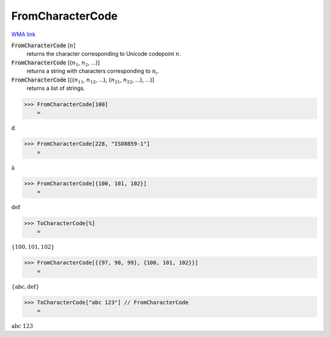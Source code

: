 FromCharacterCode
=================

`WMA link <https://reference.wolfram.com/language/ref/FromCharacterCode.html>`_


:code:`FromCharacterCode` [:math:`n`]
    returns the character corresponding to Unicode codepoint :math:`n`.

:code:`FromCharacterCode` [{:math:`n_1`, :math:`n_2`, ...}]
    returns a string with characters corresponding to :math:`n_i`.

:code:`FromCharacterCode` [{{:math:`n_{11}`, :math:`n_{12}`, ...}, {:math:`n_{21}`, :math:`n_{22}`, ...}, ...}]
    returns a list of strings.





>>> FromCharacterCode[100]
    =

:math:`\text{d}`


>>> FromCharacterCode[228, "ISO8859-1"]
    =

:math:`\text{ä}`


>>> FromCharacterCode[{100, 101, 102}]
    =

:math:`\text{def}`


>>> ToCharacterCode[%]
    =

:math:`\left\{100,101,102\right\}`


>>> FromCharacterCode[{{97, 98, 99}, {100, 101, 102}}]
    =

:math:`\left\{\text{abc},\text{def}\right\}`


>>> ToCharacterCode["abc 123"] // FromCharacterCode
    =

:math:`\text{abc 123}`



